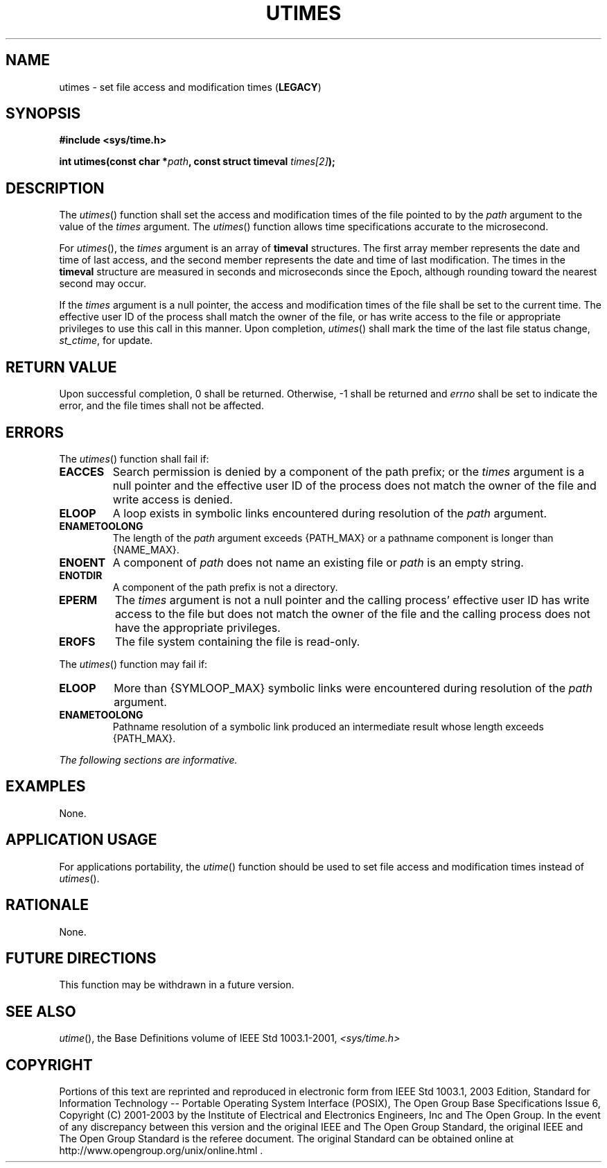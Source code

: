 .\" Copyright (c) 2001-2003 The Open Group, All Rights Reserved 
.TH "UTIMES" 3 2003 "IEEE/The Open Group" "POSIX Programmer's Manual"
.\" utimes 
.SH NAME
utimes \- set file access and modification times (\fBLEGACY\fP)
.SH SYNOPSIS
.LP
\fB#include <sys/time.h>
.br
.sp
int utimes(const char *\fP\fIpath\fP\fB, const struct timeval\fP \fItimes[2]\fP\fB);
\fP
\fB
.br
\fP
.SH DESCRIPTION
.LP
The \fIutimes\fP() function shall set the access and modification
times of the file pointed to by the \fIpath\fP argument to
the value of the \fItimes\fP argument. The \fIutimes\fP() function
allows time specifications accurate to the microsecond.
.LP
For \fIutimes\fP(), the \fItimes\fP argument is an array of \fBtimeval\fP
structures. The first array member represents the
date and time of last access, and the second member represents the
date and time of last modification. The times in the
\fBtimeval\fP structure are measured in seconds and microseconds since
the Epoch, although rounding toward the nearest second may
occur.
.LP
If the \fItimes\fP argument is a null pointer, the access and modification
times of the file shall be set to the current time.
The effective user ID of the process shall match the owner of the
file, or has write access to the file or appropriate privileges
to use this call in this manner. Upon completion, \fIutimes\fP() shall
mark the time of the last file status change,
\fIst_ctime\fP, for update.
.SH RETURN VALUE
.LP
Upon successful completion, 0 shall be returned. Otherwise, -1 shall
be returned and \fIerrno\fP shall be set to indicate the
error, and the file times shall not be affected.
.SH ERRORS
.LP
The \fIutimes\fP() function shall fail if:
.TP 7
.B EACCES
Search permission is denied by a component of the path prefix; or
the \fItimes\fP argument is a null pointer and the effective
user ID of the process does not match the owner of the file and write
access is denied.
.TP 7
.B ELOOP
A loop exists in symbolic links encountered during resolution of the
\fIpath\fP argument.
.TP 7
.B ENAMETOOLONG
The length of the \fIpath\fP argument exceeds {PATH_MAX} or a pathname
component is longer than {NAME_MAX}.
.TP 7
.B ENOENT
A component of \fIpath\fP does not name an existing file or \fIpath\fP
is an empty string.
.TP 7
.B ENOTDIR
A component of the path prefix is not a directory.
.TP 7
.B EPERM
The \fItimes\fP argument is not a null pointer and the calling process'
effective user ID has write access to the file but
does not match the owner of the file and the calling process does
not have the appropriate privileges.
.TP 7
.B EROFS
The file system containing the file is read-only.
.sp
.LP
The \fIutimes\fP() function may fail if:
.TP 7
.B ELOOP
More than {SYMLOOP_MAX} symbolic links were encountered during resolution
of the \fIpath\fP argument.
.TP 7
.B ENAMETOOLONG
Pathname resolution of a symbolic link produced an intermediate result
whose length exceeds {PATH_MAX}.
.sp
.LP
\fIThe following sections are informative.\fP
.SH EXAMPLES
.LP
None.
.SH APPLICATION USAGE
.LP
For applications portability, the \fIutime\fP() function should be
used to set file
access and modification times instead of \fIutimes\fP().
.SH RATIONALE
.LP
None.
.SH FUTURE DIRECTIONS
.LP
This function may be withdrawn in a future version.
.SH SEE ALSO
.LP
\fIutime\fP(), the Base Definitions volume of IEEE\ Std\ 1003.1-2001,
\fI<sys/time.h>\fP
.SH COPYRIGHT
Portions of this text are reprinted and reproduced in electronic form
from IEEE Std 1003.1, 2003 Edition, Standard for Information Technology
-- Portable Operating System Interface (POSIX), The Open Group Base
Specifications Issue 6, Copyright (C) 2001-2003 by the Institute of
Electrical and Electronics Engineers, Inc and The Open Group. In the
event of any discrepancy between this version and the original IEEE and
The Open Group Standard, the original IEEE and The Open Group Standard
is the referee document. The original Standard can be obtained online at
http://www.opengroup.org/unix/online.html .
